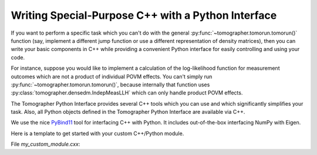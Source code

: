 
Writing Special-Purpose C++ with a Python Interface
---------------------------------------------------

If you want to perform a specific task which you can't do with the general
:py:func:`~tomographer.tomorun.tomorun()` function (say, implement a different
jump function or use a different representation of density matrices), then you
can write your basic components in C++ while providing a convenient Python
interface for easily controlling and using your code.

For instance, suppose you would like to implement a calculation of the
log-likelihood function for measurement outcomes which are not a product of
individual POVM effects.  You can't simply run
:py:func:`~tomographer.tomorun.tomorun()`, because internally that function uses
:py:class:`tomographer.densedm.IndepMeasLLH` which can only handle product POVM
effects.

The Tomographer Python Interface provides several C++ tools which you can use
and which significantly simplifies your task.  Also, all Python objects defined
in the Tomographer Python Interface are available via C++.

We use the nice `PyBind11 <https://github.com/pybind/pybind11>`_ tool for
interfacing C++ with Python. It includes out-of-the-box interfacing NumPy with
Eigen.

Here is a template to get started with your custom C++/Python module.

File `my_custom_module.cxx`::

